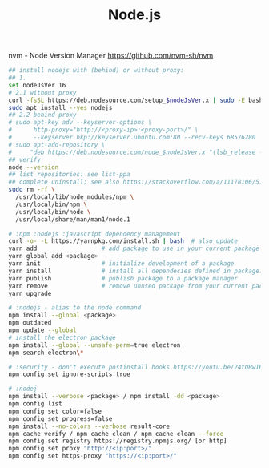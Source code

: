 :PROPERTIES:
:ID:       34ac3490-72a6-438c-9453-52f6a1a6c1eb
:END:
#+title: Node.js

nvm - Node Version Manager https://github.com/nvm-sh/nvm

#+BEGIN_SRC sh
  ## install nodejs with (behind) or without proxy:
  ## 1.
  set nodeJsVer 16
  # 2.1 without proxy
  curl -fsSL https://deb.nodesource.com/setup_$nodeJsVer.x | sudo -E bash -
  sudo apt install --yes nodejs
  ## 2.2 behind proxy
  # sudo apt-key adv --keyserver-options \
  #      http-proxy="http://<proxy-ip>:<proxy-port>/" \
  #      --keyserver hkp://keyserver.ubuntu.com:80 --recv-keys 68576280
  # sudo apt-add-repository \
  #     "deb https://deb.nodesource.com/node_$nodeJsVer.x "(lsb_release -sc)" main"
  ## verify
  node --version
  ## list repositories: see list-ppa
  ## complete uninstall; see also https://stackoverflow.com/a/11178106/5151982
  sudo rm -rf \
    /usr/local/lib/node_modules/npm \
    /usr/local/bin/npm \
    /usr/local/bin/node \
    /usr/local/share/man/man1/node.1

  # :npm :nodejs :javascript dependency management
  curl -o- -L https://yarnpkg.com/install.sh | bash  # also update
  yarn add                  # add package to use in your current package
  yarn global add <package>
  yarn init                 # initialize development of a package
  yarn install              # install all dependecies defined in package.json
  yarn publish              # publish package to a package manager
  yarn remove               # remove unused package from your current package
  yarn upgrade

  # :nodejs - alias to the node command
  npm install --global <package>
  npm outdated
  npm update --global
  # install the electron package
  npm install --global --unsafe-perm=true electron
  npm search electron\*

  # :security - don't execute postinstall hooks https://youtu.be/24tQRwIRP_w?t=952
  npm config set ignore-scripts true

  # :nodej
  npm install --verbose <package> / npm install -dd <package>
  npm config list
  npm config set color=false
  npm config set progress=false
  npm install --no-colors --verbose result-core
  npm cache verify / npm cache clean / npm cache clean --force
  npm config set registry https://registry.npmjs.org/ [or http]
  npm config set proxy "http://<ip:port>/"
  npm config set https-proxy "https://<ip:port>/"
#+END_SRC
